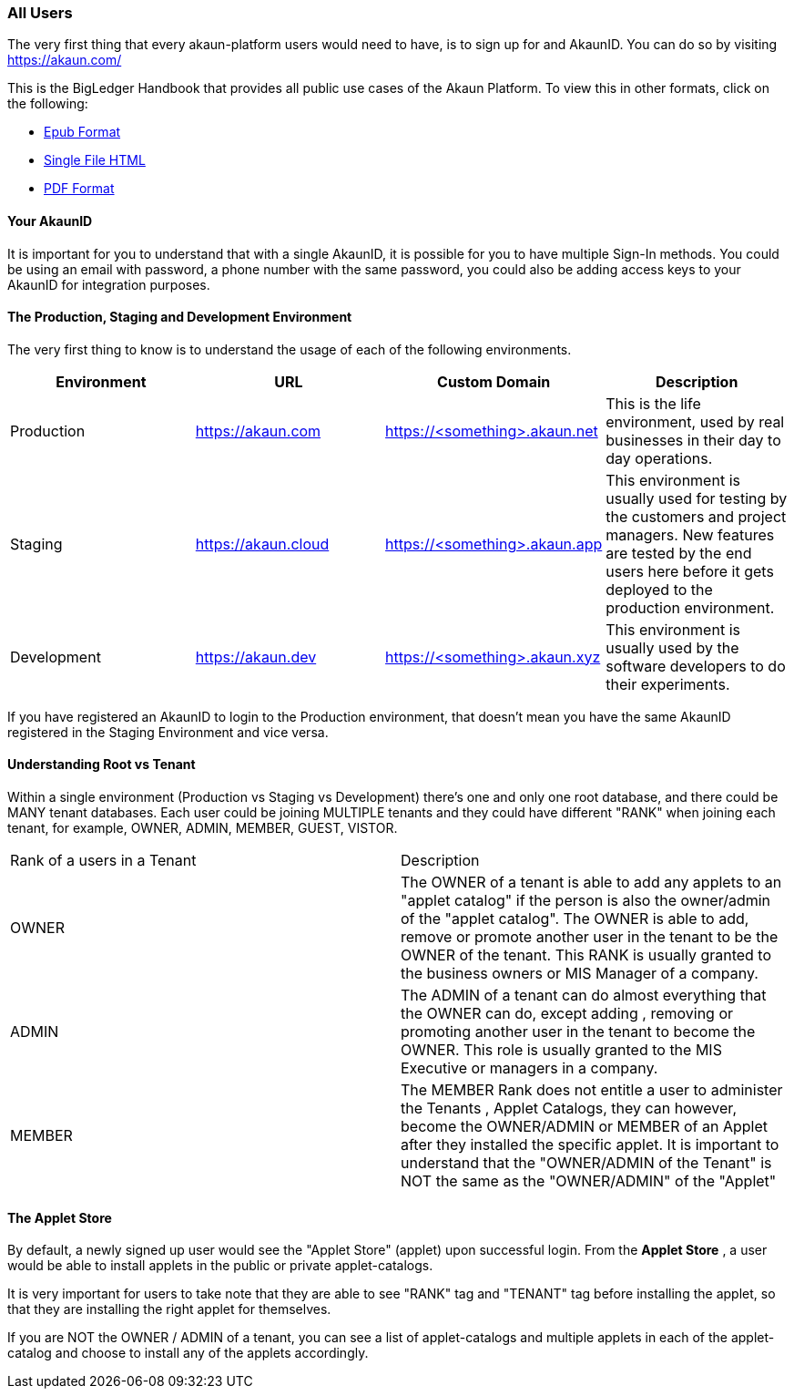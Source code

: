 [#h2_user_guide_all]
=== All Users
//=== ({guide_no}.{counter2:chapter_no_user_guide}{chapter_no_user_guide}) General Users

//== ({counter2:guide_no}{guide_no}.{counter2:chapter_no_user_guide:2}{chapter_no_user_guide}) General Users

The very first thing that every akaun-platform users would need to have, is to sign up for and AkaunID. You can do so by visiting https://akaun.com/

This is the BigLedger Handbook that provides all public use cases of the Akaun Platform. 
To view this in other formats, click on the following:

* link:blg_handbook.epub[Epub Format]
* link:blg_handbook.html[Single File HTML]
* link:blg_handbook.pdf[PDF Format]



[#h3_user_guide_your_akaun_id]
==== Your AkaunID 

It is important for you to understand that with a single AkaunID, it is possible for you to have multiple Sign-In methods. You could be using an email with password, a phone number with the same password, you could also be adding access keys to your AkaunID for integration purposes.

[#h3_user_guide_prod_staging_dev]
==== The Production, Staging and Development Environment

The very first thing to know is to understand the usage of each of the following environments.

|===
| Environment | URL | Custom Domain |  Description

| Production
| https://akaun.com
| https://<something>.akaun.net
| This is the life environment, used by real businesses in their day to day operations.

| Staging
| https://akaun.cloud
| https://<something>.akaun.app
| This environment is usually used for testing by the customers and project managers. New features are tested by the end users here before it gets deployed to the production environment.

| Development
| https://akaun.dev
| https://<something>.akaun.xyz
| This environment is usually used by the software developers to do their experiments. 

|===

If you have registered an AkaunID to login to the Production environment, that doesn't mean you have the same AkaunID registered in the Staging Environment and vice versa. 

[#h3_user_guide_root_vs_tenant]
==== Understanding Root vs Tenant 

Within a single environment (Production vs Staging vs Development) there's one and only one root database, and there could be MANY tenant databases.  Each user could be joining MULTIPLE tenants and they could have different "RANK" when joining each tenant, for example, OWNER, ADMIN, MEMBER, GUEST, VISTOR.


|===

| Rank of a users in a Tenant | Description

| OWNER
| The OWNER of a tenant is able to add any applets to an "applet catalog" if the person is also the owner/admin of the "applet catalog". The OWNER is able to add, remove or promote another user in the tenant to be the OWNER of the tenant. This RANK is usually granted to the business owners or MIS Manager of a company.

| ADMIN
| The ADMIN of a tenant can do almost everything that the OWNER can do, except adding , removing or promoting another user in the tenant to become the OWNER. This role is usually granted to the MIS Executive or managers in a company.

| MEMBER
| The MEMBER Rank does not entitle a user to administer the Tenants , Applet Catalogs, they can however, become the OWNER/ADMIN or MEMBER of an Applet after they installed the specific applet. 
It is important to understand that the "OWNER/ADMIN of the Tenant" is NOT the same as the "OWNER/ADMIN" of the "Applet"

|===


[#h3_user_guide_applet_store]
==== The Applet Store

By default, a newly signed up user would see the "Applet Store" (applet) upon successful login.
From the *Applet Store* , a user would be able to install applets in the public or private applet-catalogs. 

It is very important for users to take note that they are able to see "RANK" tag and "TENANT" tag before installing the applet, so that they are installing the right applet for themselves.

If you are NOT the OWNER / ADMIN of a tenant, you can see a list of applet-catalogs and multiple applets in each of the applet-catalog and choose to install any of the applets accordingly.




<<<<<<<<<<<